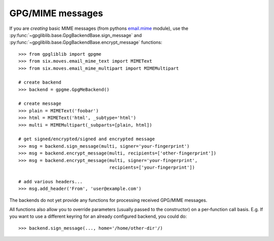 #################
GPG/MIME messages
#################

If you are *creating* basic MIME messages (from pythons `email.mime
<https://docs.python.org/3.4/library/email.mime.html>`_ module), use the
:py:func:`~gpgliblib.base.GpgBackendBase.sign_message` and
:py:func:`~gpgliblib.base.GpgBackendBase.encrypt_message` functions::

   >>> from gpgliblib import gpgme
   >>> from six.moves.email_mime_text import MIMEText
   >>> from six.moves.email_mime_multipart import MIMEMultipart

   # create backend
   >>> backend = gpgme.GpgMeBackend()

   # create message
   >>> plain = MIMEText('foobar')
   >>> html = MIMEText('html', _subtype='html')
   >>> multi = MIMEMultipart(_subparts=[plain, html])

   # get signed/encrypted/signed and encrypted message
   >>> msg = backend.sign_message(multi, signer='your-fingerprint')
   >>> msg = backend.encrypt_message(multi, recipients=['other-fingerprint'])
   >>> msg = backend.encrypt_message(multi, signer='your-fingerprint',
                                     recipients=['your-fingerprint'])

   # add various headers...
   >>> msg.add_header('From', 'user@example.com')

The backends do not yet provide any functions for processing received GPG/MIME messages.

All functions also allow you to override parameters (usually passed to the constructor) on a
per-function call basis. E.g. If you want to use a different keyring for an already configured
backend, you could do::

   >>> backend.sign_message(..., home='/home/other-dir'/)
